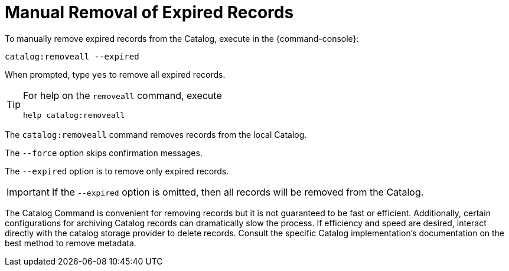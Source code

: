 :title: Manual Removal of Expired Records
:type: dataManagement
:status: published
:summary: Methods of removing expired records from the Catalog.
:parent: Removing expired records from the Catalog
:order: 00

= Manual Removal of Expired Records

To manually remove expired records from the Catalog, execute in the {command-console}:

----
catalog:removeall --expired
----

When prompted, type `yes` to remove all expired records.

[TIP]
====
For help on the `removeall` command, execute

`help catalog:removeall`
====

The `catalog:removeall` command removes records from the local Catalog.

The `--force` option skips confirmation messages.

The `--expired` option is to remove only expired records.

[IMPORTANT]
====
If the `--expired` option is omitted, then all records will be removed from the Catalog.
====

The Catalog Command is convenient for removing records but it is not guaranteed to be fast or efficient. Additionally, certain configurations for archiving Catalog records can dramatically slow the process. If efficiency and speed are desired, interact directly with the catalog storage provider to delete records.
Consult the specific Catalog implementation's documentation on the best method to remove metadata.
